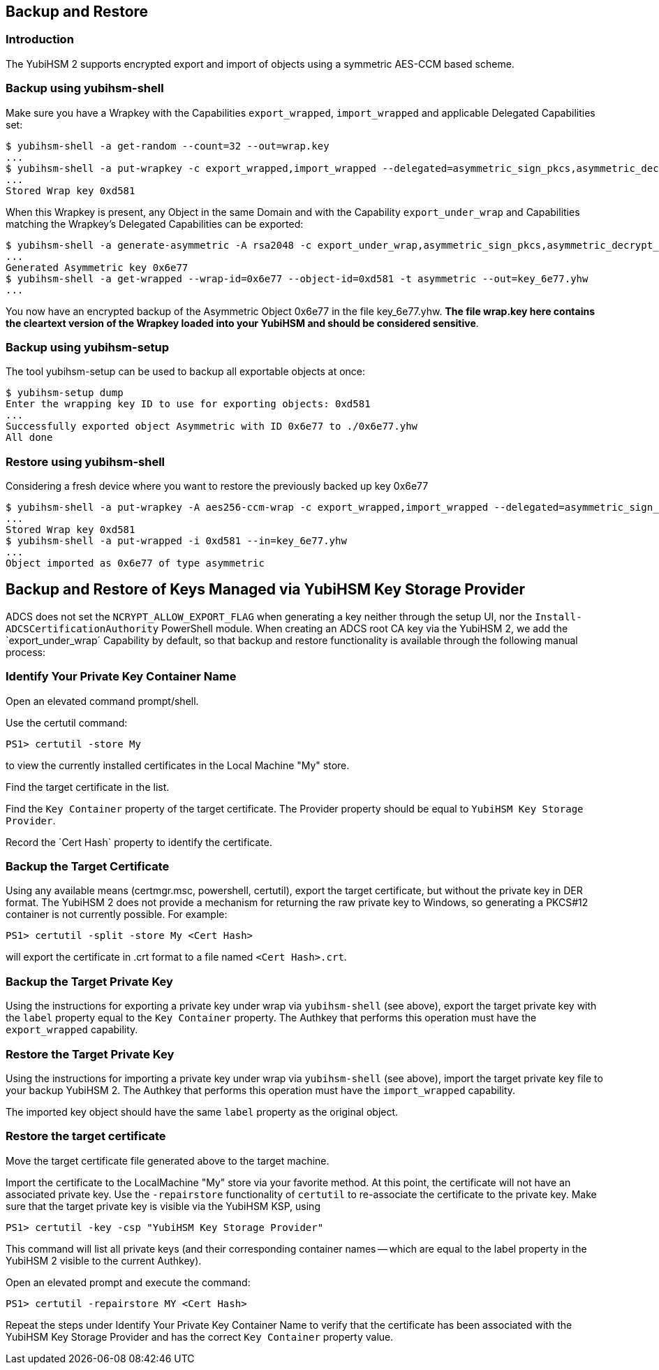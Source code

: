 == Backup and Restore

=== Introduction

The YubiHSM 2 supports encrypted export and import of objects using a symmetric AES-CCM based scheme.

=== Backup using yubihsm-shell

Make sure you have a Wrapkey with the Capabilities `export_wrapped`, `import_wrapped` and applicable Delegated Capabilities set:

  $ yubihsm-shell -a get-random --count=32 --out=wrap.key
  ...
  $ yubihsm-shell -a put-wrapkey -c export_wrapped,import_wrapped --delegated=asymmetric_sign_pkcs,asymmetric_decrypt_pkcs,export_under_wrap --in=wrap.key
  ...
  Stored Wrap key 0xd581

When this Wrapkey is present, any Object in the same Domain and with the Capability `export_under_wrap` and Capabilities matching the Wrapkey's Delegated Capabilities can be exported:

  $ yubihsm-shell -a generate-asymmetric -A rsa2048 -c export_under_wrap,asymmetric_sign_pkcs,asymmetric_decrypt_pkcs
  ...
  Generated Asymmetric key 0x6e77
  $ yubihsm-shell -a get-wrapped --wrap-id=0x6e77 --object-id=0xd581 -t asymmetric --out=key_6e77.yhw
  ...

You now have an encrypted backup of the Asymmetric Object 0x6e77 in the file key_6e77.yhw. *The file wrap.key here contains the cleartext version of the Wrapkey loaded into your YubiHSM and should be considered sensitive*.

=== Backup using yubihsm-setup

The tool yubihsm-setup can be used to backup all exportable objects at once:

  $ yubihsm-setup dump
  Enter the wrapping key ID to use for exporting objects: 0xd581
  ...
  Successfully exported object Asymmetric with ID 0x6e77 to ./0x6e77.yhw
  All done

=== Restore using yubihsm-shell

Considering a fresh device where you want to restore the previously backed up key 0x6e77

  $ yubihsm-shell -a put-wrapkey -A aes256-ccm-wrap -c export_wrapped,import_wrapped --delegated=asymmetric_sign_pkcs,asymmetric_decrypt_pkcs,export_under_wrap --in=wrap.key -i 0xd581
  ...
  Stored Wrap key 0xd581
  $ yubihsm-shell -a put-wrapped -i 0xd581 --in=key_6e77.yhw
  ...
  Object imported as 0x6e77 of type asymmetric

== Backup and Restore of Keys Managed via YubiHSM Key Storage Provider

ADCS does not set the `NCRYPT_ALLOW_EXPORT_FLAG` when generating a key neither through the setup UI, nor the `Install-ADCSCertificationAuthority` PowerShell module.  When creating an ADCS root CA key via the YubiHSM 2, we add the `export_under_wrap´ Capability by default, so that backup and restore functionality is available through the following manual process: 

=== Identify Your Private Key Container Name

Open an elevated command prompt/shell.

Use the certutil command: 

  PS1> certutil -store My
  
to view the currently installed certificates in the Local Machine "My" store.

Find the target certificate in the list.

Find the `Key Container` property of the target certificate.  The Provider property should be equal to `YubiHSM Key Storage Provider`.

Record the ´Cert Hash` property to identify the certificate.

=== Backup the Target Certificate

Using any available means (certmgr.msc, powershell, certutil), export the target certificate, but without the private key in DER format. The YubiHSM 2 does not provide a mechanism for returning the raw private key to Windows, so generating a PKCS#12 container is not currently possible. For example: 

  PS1> certutil -split -store My <Cert Hash>

will export the certificate in .crt format to a file named `<Cert Hash>.crt`.

=== Backup the Target Private Key

Using the instructions for exporting a private key under wrap via `yubihsm-shell` (see above), export the target private key with the `label` property equal to the `Key Container` property.
The Authkey that performs this operation must have the `export_wrapped` capability.

=== Restore the Target Private Key

Using the instructions for importing a private key under wrap via `yubihsm-shell` (see above), import the target private key file to your backup YubiHSM 2. The Authkey that performs this operation must have the `import_wrapped` capability.

The imported key object should have the same `label` property as the original object.

=== Restore the target certificate

Move the target certificate file generated above to the target machine.

Import the certificate to the LocalMachine "My" store via your favorite method. At this point, the certificate will not have an associated private key.  Use the `-repairstore` functionality of `certutil` to re-associate the certificate to the private key.
Make sure that the target private key is visible via the YubiHSM KSP, using

  PS1> certutil -key -csp "YubiHSM Key Storage Provider"
  
This command will list all private keys (and their corresponding container names -- which are equal to the label property in the YubiHSM 2 visible to the current Authkey).

Open an elevated prompt and execute the command: 

  PS1> certutil -repairstore MY <Cert Hash>

Repeat the steps under Identify Your Private Key Container Name to verify that the certificate has been associated with the YubiHSM Key Storage Provider and has the correct `Key Container` property value.